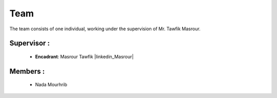 Team
======================================

The team consists of one individual, working under the supervision of Mr. Tawfik Masrour.

Supervisor : 
----------------
    - **Encadrant**: Masrour Tawfik |linkedin_Masrour|
   
Members : 
--------------

    - Nada Mourhrib
